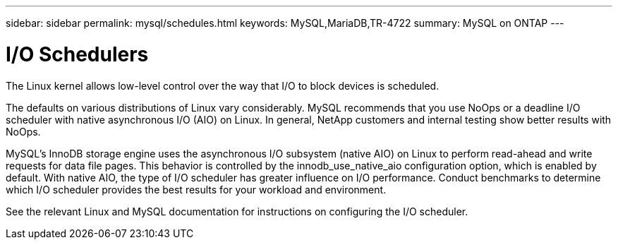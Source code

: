 ---
sidebar: sidebar
permalink: mysql/schedules.html
keywords: MySQL,MariaDB,TR-4722
summary: MySQL on ONTAP
---

= I/O Schedulers

[.lead]
The Linux kernel allows low-level control over the way that I/O to block devices is scheduled. 

The defaults on various distributions of Linux vary considerably. MySQL recommends that you use NoOps or a deadline I/O scheduler with native asynchronous I/O (AIO) on Linux. In general, NetApp customers and internal testing show better results with NoOps.

MySQL’s InnoDB storage engine uses the asynchronous I/O subsystem (native AIO) on Linux to perform read-ahead and write requests for data file pages. This behavior is controlled by the innodb_use_native_aio configuration option, which is enabled by default. With native AIO, the type of I/O scheduler has greater influence on I/O performance. Conduct benchmarks to determine which I/O scheduler provides the best results for your workload and environment.

See the relevant Linux and MySQL documentation for instructions on configuring the I/O scheduler. 
